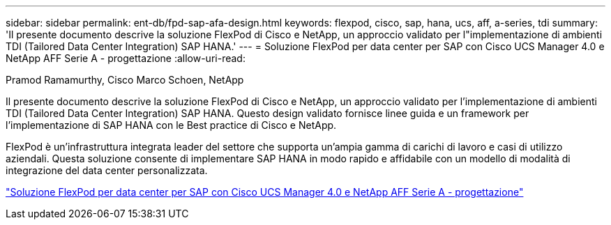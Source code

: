 ---
sidebar: sidebar 
permalink: ent-db/fpd-sap-afa-design.html 
keywords: flexpod, cisco, sap, hana, ucs, aff, a-series, tdi 
summary: 'Il presente documento descrive la soluzione FlexPod di Cisco e NetApp, un approccio validato per l"implementazione di ambienti TDI (Tailored Data Center Integration) SAP HANA.' 
---
= Soluzione FlexPod per data center per SAP con Cisco UCS Manager 4.0 e NetApp AFF Serie A - progettazione
:allow-uri-read: 


Pramod Ramamurthy, Cisco Marco Schoen, NetApp

[role="lead"]
Il presente documento descrive la soluzione FlexPod di Cisco e NetApp, un approccio validato per l'implementazione di ambienti TDI (Tailored Data Center Integration) SAP HANA. Questo design validato fornisce linee guida e un framework per l'implementazione di SAP HANA con le Best practice di Cisco e NetApp.

FlexPod è un'infrastruttura integrata leader del settore che supporta un'ampia gamma di carichi di lavoro e casi di utilizzo aziendali. Questa soluzione consente di implementare SAP HANA in modo rapido e affidabile con un modello di modalità di integrazione del data center personalizzata.

link:https://www.cisco.com/c/en/us/td/docs/unified_computing/ucs/UCS_CVDs/flexpod_datacenter_sap_netappaffa_design.html["Soluzione FlexPod per data center per SAP con Cisco UCS Manager 4.0 e NetApp AFF Serie A - progettazione"^]
